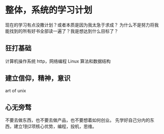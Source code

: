 * 整体，系统的学习计划
  现在的学习有点没撒计划？或者本质是因为我太急于求成？
  为什么不是努力将我能找到的所有好书全部读一遍了？我是想达到什么目标了？

** 狂打基础
   计算机操作系统
   http，网络编程
   Linux
   算法和数据结构
** 建立信仰，精神，意识
   art of unix

** 心无旁骛
   不要去做东西，也不要去做产品，也不要想着如何创业。
   先学好自己分内的东西，建立1到2项核心优势，编程，投机，思维。

